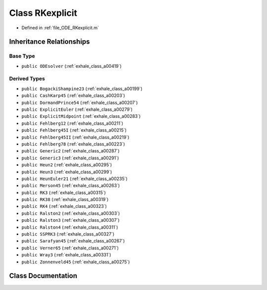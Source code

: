.. _exhale_class_a00427:

Class RKexplicit
================

- Defined in :ref:`file_ODE_RKexplicit.m`


Inheritance Relationships
-------------------------

Base Type
*********

- ``public ODEsolver`` (:ref:`exhale_class_a00419`)


Derived Types
*************

- ``public BogackiShampine23`` (:ref:`exhale_class_a00199`)
- ``public CashKarp45`` (:ref:`exhale_class_a00203`)
- ``public DormandPrince54`` (:ref:`exhale_class_a00207`)
- ``public ExplicitEuler`` (:ref:`exhale_class_a00279`)
- ``public ExplicitMidpoint`` (:ref:`exhale_class_a00283`)
- ``public Fehlberg12`` (:ref:`exhale_class_a00211`)
- ``public Fehlberg45I`` (:ref:`exhale_class_a00215`)
- ``public Fehlberg45II`` (:ref:`exhale_class_a00219`)
- ``public Fehlberg78`` (:ref:`exhale_class_a00223`)
- ``public Generic2`` (:ref:`exhale_class_a00287`)
- ``public Generic3`` (:ref:`exhale_class_a00291`)
- ``public Heun2`` (:ref:`exhale_class_a00295`)
- ``public Heun3`` (:ref:`exhale_class_a00299`)
- ``public HeunEuler21`` (:ref:`exhale_class_a00235`)
- ``public Merson45`` (:ref:`exhale_class_a00263`)
- ``public RK3`` (:ref:`exhale_class_a00315`)
- ``public RK38`` (:ref:`exhale_class_a00319`)
- ``public RK4`` (:ref:`exhale_class_a00323`)
- ``public Ralston2`` (:ref:`exhale_class_a00303`)
- ``public Ralston3`` (:ref:`exhale_class_a00307`)
- ``public Ralston4`` (:ref:`exhale_class_a00311`)
- ``public SSPRK3`` (:ref:`exhale_class_a00327`)
- ``public Sarafyan45`` (:ref:`exhale_class_a00267`)
- ``public Verner65`` (:ref:`exhale_class_a00271`)
- ``public Wray3`` (:ref:`exhale_class_a00331`)
- ``public Zonnenveld45`` (:ref:`exhale_class_a00275`)


Class Documentation
-------------------


.. doxygenclass:: RKexplicit
   :project: doc_matlab
   :members:
   :protected-members:
   :undoc-members:
